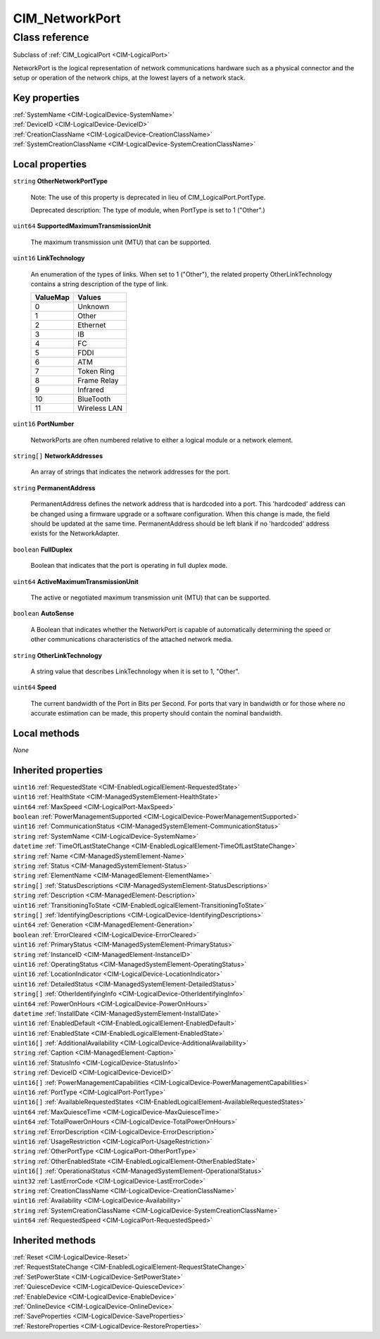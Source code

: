 .. _CIM-NetworkPort:

CIM_NetworkPort
---------------

Class reference
===============
Subclass of :ref:`CIM_LogicalPort <CIM-LogicalPort>`

NetworkPort is the logical representation of network communications hardware such as a physical connector and the setup or operation of the network chips, at the lowest layers of a network stack.


Key properties
^^^^^^^^^^^^^^

| :ref:`SystemName <CIM-LogicalDevice-SystemName>`
| :ref:`DeviceID <CIM-LogicalDevice-DeviceID>`
| :ref:`CreationClassName <CIM-LogicalDevice-CreationClassName>`
| :ref:`SystemCreationClassName <CIM-LogicalDevice-SystemCreationClassName>`

Local properties
^^^^^^^^^^^^^^^^

.. _CIM-NetworkPort-OtherNetworkPortType:

``string`` **OtherNetworkPortType**

    Note: The use of this property is deprecated in lieu of CIM_LogicalPort.PortType. 

    Deprecated description: The type of module, when PortType is set to 1 ("Other".)

    
.. _CIM-NetworkPort-SupportedMaximumTransmissionUnit:

``uint64`` **SupportedMaximumTransmissionUnit**

    The maximum transmission unit (MTU) that can be supported.

    
.. _CIM-NetworkPort-LinkTechnology:

``uint16`` **LinkTechnology**

    An enumeration of the types of links. When set to 1 ("Other"), the related property OtherLinkTechnology contains a string description of the type of link.

    
    ======== ============
    ValueMap Values      
    ======== ============
    0        Unknown     
    1        Other       
    2        Ethernet    
    3        IB          
    4        FC          
    5        FDDI        
    6        ATM         
    7        Token Ring  
    8        Frame Relay 
    9        Infrared    
    10       BlueTooth   
    11       Wireless LAN
    ======== ============
    
.. _CIM-NetworkPort-PortNumber:

``uint16`` **PortNumber**

    NetworkPorts are often numbered relative to either a logical module or a network element.

    
.. _CIM-NetworkPort-NetworkAddresses:

``string[]`` **NetworkAddresses**

    An array of strings that indicates the network addresses for the port.

    
.. _CIM-NetworkPort-PermanentAddress:

``string`` **PermanentAddress**

    PermanentAddress defines the network address that is hardcoded into a port. This 'hardcoded' address can be changed using a firmware upgrade or a software configuration. When this change is made, the field should be updated at the same time. PermanentAddress should be left blank if no 'hardcoded' address exists for the NetworkAdapter.

    
.. _CIM-NetworkPort-FullDuplex:

``boolean`` **FullDuplex**

    Boolean that indicates that the port is operating in full duplex mode.

    
.. _CIM-NetworkPort-ActiveMaximumTransmissionUnit:

``uint64`` **ActiveMaximumTransmissionUnit**

    The active or negotiated maximum transmission unit (MTU) that can be supported.

    
.. _CIM-NetworkPort-AutoSense:

``boolean`` **AutoSense**

    A Boolean that indicates whether the NetworkPort is capable of automatically determining the speed or other communications characteristics of the attached network media.

    
.. _CIM-NetworkPort-OtherLinkTechnology:

``string`` **OtherLinkTechnology**

    A string value that describes LinkTechnology when it is set to 1, "Other".

    
.. _CIM-NetworkPort-Speed:

``uint64`` **Speed**

    The current bandwidth of the Port in Bits per Second. For ports that vary in bandwidth or for those where no accurate estimation can be made, this property should contain the nominal bandwidth.

    

Local methods
^^^^^^^^^^^^^

*None*

Inherited properties
^^^^^^^^^^^^^^^^^^^^

| ``uint16`` :ref:`RequestedState <CIM-EnabledLogicalElement-RequestedState>`
| ``uint16`` :ref:`HealthState <CIM-ManagedSystemElement-HealthState>`
| ``uint64`` :ref:`MaxSpeed <CIM-LogicalPort-MaxSpeed>`
| ``boolean`` :ref:`PowerManagementSupported <CIM-LogicalDevice-PowerManagementSupported>`
| ``uint16`` :ref:`CommunicationStatus <CIM-ManagedSystemElement-CommunicationStatus>`
| ``string`` :ref:`SystemName <CIM-LogicalDevice-SystemName>`
| ``datetime`` :ref:`TimeOfLastStateChange <CIM-EnabledLogicalElement-TimeOfLastStateChange>`
| ``string`` :ref:`Name <CIM-ManagedSystemElement-Name>`
| ``string`` :ref:`Status <CIM-ManagedSystemElement-Status>`
| ``string`` :ref:`ElementName <CIM-ManagedElement-ElementName>`
| ``string[]`` :ref:`StatusDescriptions <CIM-ManagedSystemElement-StatusDescriptions>`
| ``string`` :ref:`Description <CIM-ManagedElement-Description>`
| ``uint16`` :ref:`TransitioningToState <CIM-EnabledLogicalElement-TransitioningToState>`
| ``string[]`` :ref:`IdentifyingDescriptions <CIM-LogicalDevice-IdentifyingDescriptions>`
| ``uint64`` :ref:`Generation <CIM-ManagedElement-Generation>`
| ``boolean`` :ref:`ErrorCleared <CIM-LogicalDevice-ErrorCleared>`
| ``uint16`` :ref:`PrimaryStatus <CIM-ManagedSystemElement-PrimaryStatus>`
| ``string`` :ref:`InstanceID <CIM-ManagedElement-InstanceID>`
| ``uint16`` :ref:`OperatingStatus <CIM-ManagedSystemElement-OperatingStatus>`
| ``uint16`` :ref:`LocationIndicator <CIM-LogicalDevice-LocationIndicator>`
| ``uint16`` :ref:`DetailedStatus <CIM-ManagedSystemElement-DetailedStatus>`
| ``string[]`` :ref:`OtherIdentifyingInfo <CIM-LogicalDevice-OtherIdentifyingInfo>`
| ``uint64`` :ref:`PowerOnHours <CIM-LogicalDevice-PowerOnHours>`
| ``datetime`` :ref:`InstallDate <CIM-ManagedSystemElement-InstallDate>`
| ``uint16`` :ref:`EnabledDefault <CIM-EnabledLogicalElement-EnabledDefault>`
| ``uint16`` :ref:`EnabledState <CIM-EnabledLogicalElement-EnabledState>`
| ``uint16[]`` :ref:`AdditionalAvailability <CIM-LogicalDevice-AdditionalAvailability>`
| ``string`` :ref:`Caption <CIM-ManagedElement-Caption>`
| ``uint16`` :ref:`StatusInfo <CIM-LogicalDevice-StatusInfo>`
| ``string`` :ref:`DeviceID <CIM-LogicalDevice-DeviceID>`
| ``uint16[]`` :ref:`PowerManagementCapabilities <CIM-LogicalDevice-PowerManagementCapabilities>`
| ``uint16`` :ref:`PortType <CIM-LogicalPort-PortType>`
| ``uint16[]`` :ref:`AvailableRequestedStates <CIM-EnabledLogicalElement-AvailableRequestedStates>`
| ``uint64`` :ref:`MaxQuiesceTime <CIM-LogicalDevice-MaxQuiesceTime>`
| ``uint64`` :ref:`TotalPowerOnHours <CIM-LogicalDevice-TotalPowerOnHours>`
| ``string`` :ref:`ErrorDescription <CIM-LogicalDevice-ErrorDescription>`
| ``uint16`` :ref:`UsageRestriction <CIM-LogicalPort-UsageRestriction>`
| ``string`` :ref:`OtherPortType <CIM-LogicalPort-OtherPortType>`
| ``string`` :ref:`OtherEnabledState <CIM-EnabledLogicalElement-OtherEnabledState>`
| ``uint16[]`` :ref:`OperationalStatus <CIM-ManagedSystemElement-OperationalStatus>`
| ``uint32`` :ref:`LastErrorCode <CIM-LogicalDevice-LastErrorCode>`
| ``string`` :ref:`CreationClassName <CIM-LogicalDevice-CreationClassName>`
| ``uint16`` :ref:`Availability <CIM-LogicalDevice-Availability>`
| ``string`` :ref:`SystemCreationClassName <CIM-LogicalDevice-SystemCreationClassName>`
| ``uint64`` :ref:`RequestedSpeed <CIM-LogicalPort-RequestedSpeed>`

Inherited methods
^^^^^^^^^^^^^^^^^

| :ref:`Reset <CIM-LogicalDevice-Reset>`
| :ref:`RequestStateChange <CIM-EnabledLogicalElement-RequestStateChange>`
| :ref:`SetPowerState <CIM-LogicalDevice-SetPowerState>`
| :ref:`QuiesceDevice <CIM-LogicalDevice-QuiesceDevice>`
| :ref:`EnableDevice <CIM-LogicalDevice-EnableDevice>`
| :ref:`OnlineDevice <CIM-LogicalDevice-OnlineDevice>`
| :ref:`SaveProperties <CIM-LogicalDevice-SaveProperties>`
| :ref:`RestoreProperties <CIM-LogicalDevice-RestoreProperties>`

